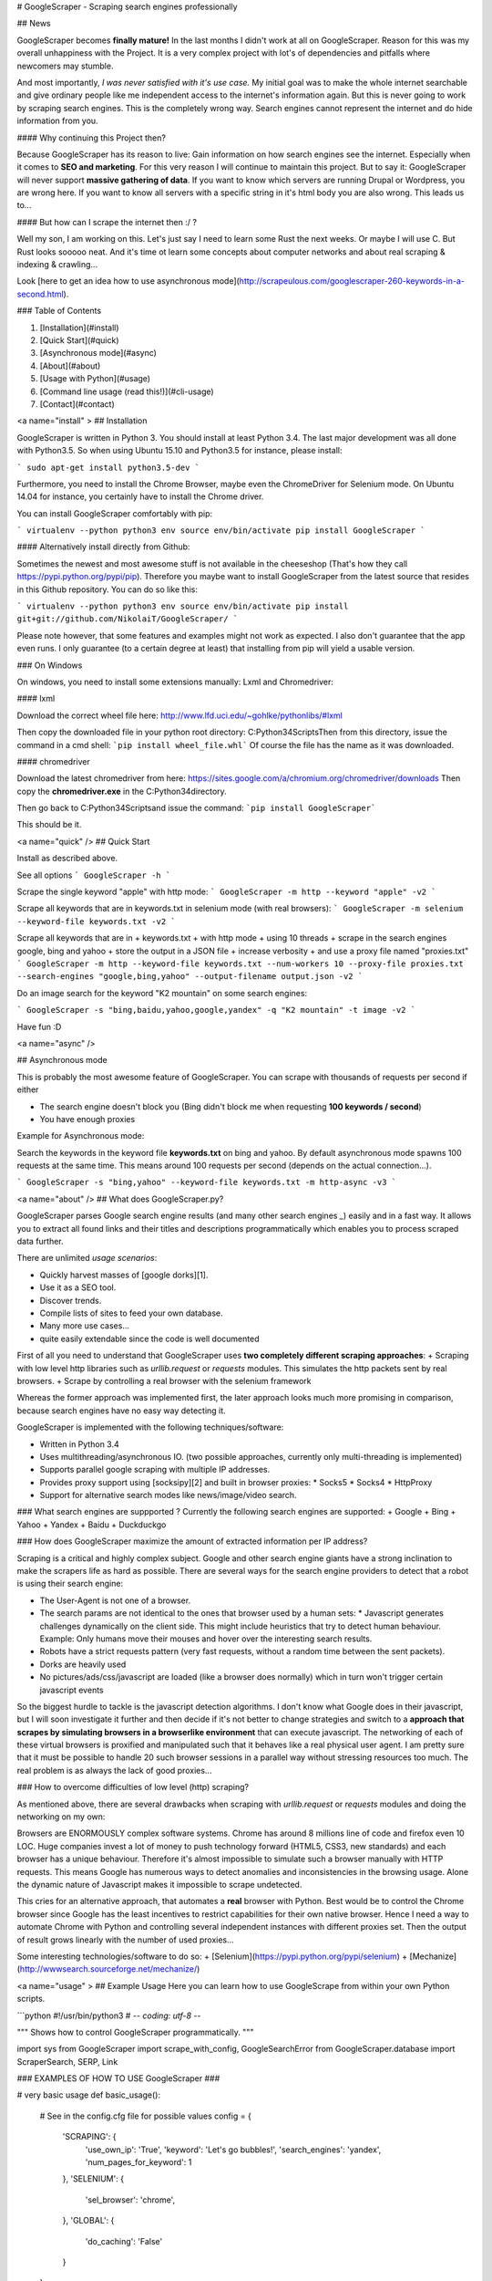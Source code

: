 # GoogleScraper - Scraping search engines professionally

## News

GoogleScraper becomes **finally mature!** In the last months I didn't work at all on GoogleScraper. Reason for this was my overall
unhappiness with the Project. It is a very complex project with lot's of dependencies and pitfalls where newcomers may stumble.

And most importantly, *I was never satisfied with it's use case.* My initial goal was to make the whole internet searchable and give ordinary people like me independent access to the internet's information again. But this is never going to work by scraping search engines. This is the completely wrong way. Search engines cannot represent the internet and do hide information from you.

#### Why continuing this Project then?

Because GoogleScraper has its reason to live: Gain information on how search engines see the internet. Especially when it comes to **SEO and marketing**. For this very reason I will continue to maintain this project. But to say it: GoogleScraper will never support **massive gathering of data**. If you want to know which servers are running Drupal or Wordpress, you are wrong here. If you want to know all servers with a specific string in it's html body you are also wrong. This leads us to...

#### But how can I scrape the internet then :/ ?

Well my son, I am working on this. Let's just say I need to learn some Rust the next weeks. Or maybe I will use C. But Rust looks sooooo neat. And it's time ot learn some concepts about computer networks and about real scraping & indexing & crawling...

Look [here to get an idea how to use asynchronous mode](http://scrapeulous.com/googlescraper-260-keywords-in-a-second.html).


### Table of Contents

1. [Installation](#install)
2. [Quick Start](#quick)
3. [Asynchronous mode](#async)
4. [About](#about)
5. [Usage with Python](#usage)
6. [Command line usage (read this!)](#cli-usage)
7. [Contact](#contact)


<a name="install" \>
## Installation

GoogleScraper is written in Python 3. You should install at least Python 3.4. The last major development was all done with Python3.5. So when using 
Ubuntu 15.10 and Python3.5 for instance, please install:

```
sudo apt-get install python3.5-dev
```

Furthermore, you need to install the Chrome Browser, maybe even the ChromeDriver for Selenium mode. On Ubuntu 14.04 for instance,
you certainly have to install the Chrome driver.

You can install GoogleScraper comfortably with pip:

```
virtualenv --python python3 env
source env/bin/activate
pip install GoogleScraper
```

#### Alternatively install directly from Github:

Sometimes the newest and most awesome stuff is not available in the cheeseshop (That's how they call
https://pypi.python.org/pypi/pip). Therefore you maybe want to install GoogleScraper from the latest source that resides in this Github repository. You can do so like this:

```
virtualenv --python python3 env
source env/bin/activate
pip install git+git://github.com/NikolaiT/GoogleScraper/
```

Please note however, that some features and examples might not work as expected. I also don't guarantee that
the app even runs. I only guarantee (to a certain degree at least) that installing from pip will yield a
usable version.

### On Windows

On windows, you need to install some extensions manually: Lxml and Chromedriver:

#### lxml

Download the correct wheel file here: http://www.lfd.uci.edu/~gohlke/pythonlibs/#lxml

Then copy the downloaded file in your python root directory: C:\Python34\Scripts\
Then from this directory, issue the command in a cmd shell: ```pip install wheel_file.whl```
Of course the file has the name as it was downloaded.

#### chromedriver

Download the latest chromedriver from here: https://sites.google.com/a/chromium.org/chromedriver/downloads
Then copy the **chromedriver.exe** in the C:\Python34\ directory.

Then go back to C:\Python34\Scripts\ and issue the command: ```pip install GoogleScraper```

This should be it.

<a name="quick" />
## Quick Start

Install as described above.

See all options
```
GoogleScraper -h
```

Scrape the single keyword "apple" with http mode:
```
GoogleScraper -m http --keyword "apple" -v2
```

Scrape all keywords that are in keywords.txt in selenium mode (with real browsers):
```
GoogleScraper -m selenium --keyword-file keywords.txt -v2
```

Scrape all keywords that are in 
+ keywords.txt
+ with http mode
+ using 10 threads
+ scrape in the search engines google, bing and yahoo
+ store the output in a JSON file
+ increase verbosity
+ and use a proxy file named "proxies.txt"
```
GoogleScraper -m http --keyword-file keywords.txt --num-workers 10 --proxy-file proxies.txt --search-engines "google,bing,yahoo" --output-filename output.json -v2
```

Do an image search for the keyword "K2 mountain" on some search engines:

```
GoogleScraper -s "bing,baidu,yahoo,google,yandex" -q "K2 mountain" -t image -v2
```

Have fun :D

<a name="async" />

## Asynchronous mode

This is probably the most awesome feature of GoogleScraper. You can scrape with thousands of requests per second if either

+ The search engine doesn't block you (Bing didn't block me when requesting **100 keywords / second**)
+ You have enough proxies

Example for Asynchronous mode:

Search the keywords in the keyword file **keywords.txt** on bing and yahoo. By default asynchronous mode
spawns 100 requests at the same time. This means around 100 requests per second (depends on the actual connection...).

```
GoogleScraper -s "bing,yahoo" --keyword-file keywords.txt -m http-async -v3
```


<a name="about" />
## What does GoogleScraper.py?

GoogleScraper parses Google search engine results (and many other search engines *_*) easily and in a fast way. It allows you to extract all found
links and their titles and descriptions programmatically which enables you to process scraped data further.

There are unlimited *usage scenarios*:

+ Quickly harvest masses of [google dorks][1].
+ Use it as a SEO tool.
+ Discover trends.
+ Compile lists of sites to feed your own database.
+ Many more use cases...
+ quite easily extendable since the code is well documented

First of all you need to understand that GoogleScraper uses **two completely different scraping approaches**:
+ Scraping with low level http libraries such as `urllib.request` or `requests` modules. This simulates the http packets sent by real browsers.
+ Scrape by controlling a real browser with the selenium framework

Whereas the former approach was implemented first, the later approach looks much more promising in comparison, because
search engines have no easy way detecting it.

GoogleScraper is implemented with the following techniques/software:

+ Written in Python 3.4
+ Uses multithreading/asynchronous IO. (two possible approaches, currently only multi-threading is implemented)
+ Supports parallel google scraping with multiple IP addresses.
+ Provides proxy support using [socksipy][2] and built in browser proxies:
  * Socks5
  * Socks4
  * HttpProxy
+ Support for alternative search modes like news/image/video search.

### What search engines are suppported ?
Currently the following search engines are supported:
+ Google
+ Bing
+ Yahoo
+ Yandex
+ Baidu
+ Duckduckgo

### How does GoogleScraper maximize the amount of extracted information per IP address?

Scraping is a critical and highly complex subject. Google and other search engine giants have a strong inclination
to make the scrapers life as hard as possible. There are several ways for the search engine providers to detect that a robot is using
their search engine:

+ The User-Agent is not one of a browser.
+ The search params are not identical to the ones that browser used by a human sets:
  * Javascript generates challenges dynamically on the client side. This might include heuristics that try to detect human behaviour. Example: Only humans move their mouses and hover over the interesting search results.
+ Robots have a strict requests pattern (very fast requests, without a random time between the sent packets).
+ Dorks are heavily used
+ No pictures/ads/css/javascript are loaded (like a browser does normally) which in turn won't trigger certain javascript events

So the biggest hurdle to tackle is the javascript detection algorithms. I don't know what Google does in their javascript, but I will soon investigate it further and then decide if it's not better to change strategies and
switch to a **approach that scrapes by simulating browsers in a browserlike environment** that can execute javascript. The networking of each of these virtual browsers is proxified and manipulated such that it behaves like
a real physical user agent. I am pretty sure that it must be possible to handle 20 such browser sessions in a parallel way without stressing resources too much. The real problem is as always the lack of good proxies...

### How to overcome difficulties of low level (http) scraping?

As mentioned above, there are several drawbacks when scraping with `urllib.request` or `requests` modules and doing the networking on my own:

Browsers are ENORMOUSLY complex software systems. Chrome has around 8 millions line of code and firefox even 10 LOC. Huge companies invest a lot of money to push technology forward (HTML5, CSS3, new standards) and each browser
has a unique behaviour. Therefore it's almost impossible to simulate such a browser manually with HTTP requests.  This means Google has numerous ways to detect anomalies and inconsistencies in the browsing usage. Alone the
dynamic nature of Javascript makes it impossible to scrape undetected.

This cries for an alternative approach, that automates a **real** browser with Python. Best would be to control the Chrome browser since Google has the least incentives to restrict capabilities for their own native browser.
Hence I need a way to automate Chrome with Python and controlling several independent instances with different proxies set. Then the output of result grows linearly with the number of used proxies...

Some interesting technologies/software to do so:
+ [Selenium](https://pypi.python.org/pypi/selenium)
+ [Mechanize](http://wwwsearch.sourceforge.net/mechanize/)


<a name="usage" \>
## Example Usage
Here you can learn how to use GoogleScrape from within your own Python scripts.

```python
#!/usr/bin/python3
# -*- coding: utf-8 -*-

"""
Shows how to control GoogleScraper programmatically.
"""

import sys
from GoogleScraper import scrape_with_config, GoogleSearchError
from GoogleScraper.database import ScraperSearch, SERP, Link


### EXAMPLES OF HOW TO USE GoogleScraper ###

# very basic usage
def basic_usage():
    # See in the config.cfg file for possible values
    config = {
        'SCRAPING': {
            'use_own_ip': 'True',
            'keyword': 'Let\'s go bubbles!',
            'search_engines': 'yandex',
            'num_pages_for_keyword': 1
        },
        'SELENIUM': {
            'sel_browser': 'chrome',
        },
        'GLOBAL': {
            'do_caching': 'False'
        }
    }

    try:
        sqlalchemy_session = scrape_with_config(config)
    except GoogleSearchError as e:
        print(e)

    # let's inspect what we got

    for search in sqlalchemy_session.query(ScraperSearch).all():
        for serp in search.serps:
            print(serp)
            for link in serp.links:
                print(link)


# simulating a image search for all search engines that support image search
# then download all found images :)
def image_search():
    target_directory = 'images/'

    # See in the config.cfg file for possible values
    config = {
        'SCRAPING': {
            'keyword': 'beautiful landscape', # :D hehe have fun my dear friends
            'search_engines': 'yandex,google,bing,baidu,yahoo', # duckduckgo not supported
            'search_type': 'image',
            'scrapemethod': 'selenium'
        }
    }

    try:
        sqlalchemy_session = scrape_with_config(config)
    except GoogleSearchError as e:
        print(e)

    image_urls = []
    search = sqlalchemy_session.query(ScraperSearch).all()[-1]

    for serp in search.serps:
        image_urls.extend(
            [link.link for link in serp.links]
        )

    print('[i] Going to scrape {num} images and saving them in "{dir}"'.format(
        num=len(image_urls),
        dir=target_directory
    ))

    import threading,requests, os, urllib

    class FetchResource(threading.Thread):
        """Grabs a web resource and stores it in the target directory"""
        def __init__(self, target, urls):
            super().__init__()
            self.target = target
            self.urls = urls

        def run(self):
            for url in self.urls:
                url = urllib.parse.unquote(url)
                with open(os.path.join(self.target, url.split('/')[-1]), 'wb') as f:
                    try:
                        content = requests.get(url).content
                        f.write(content)
                    except Exception as e:
                        pass
                    print('[+] Fetched {}'.format(url))

    # make a directory for the results
    try:
        os.mkdir(target_directory)
    except FileExistsError:
        pass

    # fire up 100 threads to get the images
    num_threads = 100

    threads = [FetchResource('images/', []) for i in range(num_threads)]

    while image_urls:
        for t in threads:
            try:
                t.urls.append(image_urls.pop())
            except IndexError as e:
                break

    threads = [t for t in threads if t.urls]

    for t in threads:
        t.start()

    for t in threads:
        t.join()

    # that's it :)

### MAIN FUNCTION ###

if __name__ == '__main__':

    usage = 'Usage: {} [basic|image]'.format(sys.argv[0])
    if len(sys.argv) != 2:
        print(usage)
    else:
        arg = sys.argv[1]
        if arg == 'basic':
            basic_usage()
        elif arg == 'image':
            image_search()
        else:
            print(usage)
```

<a name="cli-usage" \>
## Direct command line usage

Probably the best way to use GoogleScraper is to use it from the command line and fire a command such as
the following:
```
GoogleScraper --keyword-file /tmp/keywords --search-engine bing --num-pages-for-keyword 3 --scrape-method selenium
```

Here *sel* marks the scraping mode as 'selenium'. This means GoogleScraper.py scrapes with real browsers. This is pretty powerful, since
you can scrape long and a lot of sites (Google has a hard time blocking real browsers). The argument of the flag `--keyword-file` must be a file with keywords separated by
newlines. So: For every google query one line. Easy, isnt' it?

Furthermore, the option `--num-pages-for-keyword` means that GoogleScraper will fetch 3 consecutive pages for each keyword.

Example keyword-file:
```
keyword number one
how to become a good rapper
inurl:"index.php?sl=43"
filetype:.cfg
allintext:"You have a Mysql Error in your"
intitle:"admin config"
Best brothels in atlanta
```

After the scraping you'll automatically have a new sqlite3 database in the named `google_scraper.db` in the same directory. You can open and inspect the database with the command:
```
GoogleScraper --shell
```

It shouldn't be a problem to scrape **_10'000 keywords in 2 hours_**. If you are really crazy, set the maximal browsers in the config a little
bit higher (in the top of the script file).

If you want, you can specify the flag `--proxy-file`. As argument you need to pass a file with proxies in it and with the following format:

```
protocol proxyhost:proxyport username:password
(...)
```
Example:
```
socks5 127.0.0.1:1080 blabla:12345
socks4 77.66.55.44:9999 elite:js@fkVA3(Va3)
```

In case you want to use GoogleScraper.py in *http* mode (which means that raw http headers are sent), use it as follows:

```
GoogleScraper -m http -p 1 -n 25 -q "white light"
```
<a name="contact" \>
## Contact

If you feel like contacting me, do so and send me a mail. You can find my contact information on my [blog][3].

[1]: http://www.webvivant.com/google-hacking.html "Google Dorks"
[2]: https://code.google.com/p/socksipy-branch/ "Socksipy Branch"
[3]: http://incolumitas.com/about/contact/ "Contact with author"
[4]: http://incolumitas.com/2013/01/06/googlesearch-a-rapid-python-class-to-get-search-results/
[5]: http://incolumitas.com/2014/11/12/scraping-and-extracting-links-from-any-major-search-engine-like-google-yandex-baidu-bing-and-duckduckgo/


